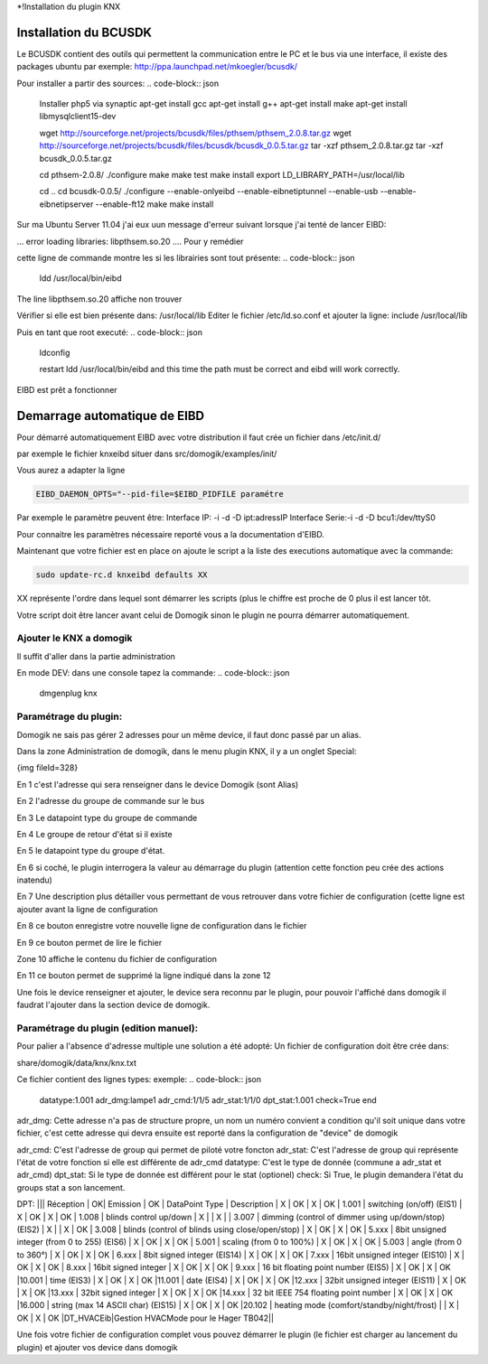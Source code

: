 *!Installation du plugin KNX

Installation du BCUSDK
=======================


Le BCUSDK contient des outils qui permettent la communication entre le PC et le bus via une interface, il existe des packages ubuntu par exemple: http://ppa.launchpad.net/mkoegler/bcusdk/

Pour installer a partir des sources:
.. code-block:: json


    
    Installer php5 via synaptic
    apt-get install gcc
    apt-get install g++ 
    apt-get install make 
    apt-get install libmysqlclient15-dev 
     
    
    wget http://sourceforge.net/projects/bcusdk/files/pthsem/pthsem_2.0.8.tar.gz
    wget http://sourceforge.net/projects/bcusdk/files/bcusdk/bcusdk_0.0.5.tar.gz
    tar -xzf pthsem_2.0.8.tar.gz 
    tar -xzf bcusdk_0.0.5.tar.gz
    
    cd pthsem-2.0.8/ 
    ./configure 
    make 
    make test 
    make install 
    export LD_LIBRARY_PATH=/usr/local/lib 
    
    cd ..
    cd bcusdk-0.0.5/ 
    ./configure --enable-onlyeibd --enable-eibnetiptunnel --enable-usb --enable-eibnetipserver --enable-ft12 
    make 
    make install 
    


Sur ma Ubuntu Server 11.04 j'ai eux uun message d'erreur suivant lorsque j'ai tenté de lancer EIBD:

... error loading libraries: libpthsem.so.20 ....
Pour y remédier

cette ligne de commande montre les si les librairies sont tout présente:
.. code-block:: json


    
    ldd /usr/local/bin/eibd
    


The line libpthsem.so.20 affiche non trouver

Vérifier si elle est bien présente dans: /usr/local/lib
Editer le fichier /etc/ld.so.conf et ajouter la ligne:
include /usr/local/lib

Puis en tant que root executé:
.. code-block:: json


    
    ldconfig
    
    restart ldd /usr/local/bin/eibd and this time the path must be correct and eibd will work correctly.
    


EIBD est prêt a fonctionner

Demarrage automatique de EIBD
==============================

Pour démarré automatiquement EIBD avec votre distribution il faut crée un fichier dans /etc/init.d/

par exemple le fichier knxeibd situer dans src/domogik/examples/init/

Vous aurez a adapter la ligne

.. code-block:: json


    
    EIBD_DAEMON_OPTS="--pid-file=$EIBD_PIDFILE paramétre
    


Par exemple le paramètre peuvent être:
Interface IP: -i -d -D ipt:adressIP
Interface Serie:-i -d -D bcu1:/dev/ttyS0

Pour connaitre les paramètres nécessaire reporté vous a la documentation d'EIBD.

Maintenant que votre fichier est en place on ajoute le script a la liste des executions automatique avec la commande:

.. code-block:: json


    
    sudo update-rc.d knxeibd defaults XX
    


XX représente l'ordre dans lequel sont démarrer les scripts (plus le chiffre est proche de 0 plus il est lancer tôt.

Votre script doit être lancer avant celui de Domogik sinon le plugin ne pourra démarrer automatiquement.

*************************
Ajouter le KNX a domogik
*************************

Il suffit d'aller dans la partie administration

En mode DEV:
dans une console tapez la commande:
.. code-block:: json


    
    dmgenplug knx
    


***********************
Paramétrage du plugin:
***********************

Domogik ne sais pas gérer 2 adresses pour un même device, il faut donc passé par un alias.

Dans la zone Administration de domogik, dans le menu plugin KNX, il y a un onglet Special:

{img fileId=328}

En 1 c'est l'adresse qui sera renseigner dans le device Domogik (sont Alias)

En 2 l'adresse du groupe de commande sur le bus

En 3 Le datapoint type du groupe de commande

En 4 Le groupe de retour d'état si il existe

En 5 le datapoint type du groupe d'état.

En 6 si coché, le plugin interrogera la valeur au démarrage du plugin (attention cette fonction peu crée des actions inatendu)

En 7 Une description plus détailler vous permettant de vous retrouver dans votre fichier de configuration (cette ligne est ajouter avant la ligne de configuration

En 8 ce bouton enregistre votre nouvelle ligne de configuration dans le fichier

En 9 ce bouton permet de lire le fichier

Zone 10 affiche le contenu du fichier de configuration

En 11 ce bouton permet de supprimé la ligne indiqué dans la zone 12

Une fois le device renseigner et ajouter, le device sera reconnu par le plugin, pour pouvoir l'affiché dans domogik il faudrat l'ajouter dans la section device de domogik.

****************************************
Paramétrage du plugin (edition manuel):
****************************************

Pour palier a l'absence d'adresse multiple une solution a été adopté:
Un fichier de configuration doit être crée dans:

share/domogik/data/knx/knx.txt

Ce fichier contient des lignes types:
exemple:
.. code-block:: json


    
    datatype:1.001 adr_dmg:lampe1 adr_cmd:1/1/5 adr_stat:1/1/0 dpt_stat:1.001 check=True end
    


adr_dmg: Cette adresse n'a pas de structure propre, un nom un numéro convient a condition qu'il soit unique dans votre fichier, c'est cette adresse qui devra ensuite est reporté dans la configuration de "device" de domogik

adr_cmd: C'est l'adresse de group qui permet de piloté votre foncton
adr_stat: C'est l'adresse de group qui représente l'état de votre fonction si elle est différente de adr_cmd
datatype: C'est le type de donnée (commune a adr_stat et adr_cmd)
dpt_stat: Si le type de donnée est différent pour le stat (optionel)
check: Si True, le plugin demandera l'état du groups stat a son lancement.

DPT:
||| Réception | OK| Emission | OK | DataPoint Type | Description
| X | OK | X | OK | 1.001 | switching (on/off) (EIS1)
| X | OK | X | OK | 1.008 | blinds control up/down
| X |    | X |    | 3.007 | dimming (control of dimmer using up/down/stop) (EIS2)
| X |    | X | OK | 3.008 | blinds (control of blinds using close/open/stop)
| X | OK | X | OK | 5.xxx | 8bit unsigned integer (from 0 to 255) (EIS6)
| X | OK | X | OK | 5.001 | scaling (from 0 to 100%)
| X | OK | X | OK | 5.003 | angle (from 0 to 360°)
| X | OK | X | OK | 6.xxx | 8bit signed integer (EIS14)
| X | OK | X | OK | 7.xxx | 16bit unsigned integer (EIS10)
| X | OK | X | OK | 8.xxx | 16bit signed integer
| X | OK | X | OK | 9.xxx | 16 bit floating point number (EIS5)
| X | OK | X | OK |10.001 | time (EIS3)
| X | OK | X | OK |11.001 | date (EIS4)
| X | OK | X | OK |12.xxx | 32bit unsigned integer (EIS11)
| X | OK | X | OK |13.xxx | 32bit signed integer
| X | OK | X | OK |14.xxx | 32 bit IEEE 754 floating point number
| X | OK | X | OK |16.000 | string (max 14 ASCII char) (EIS15)
| X | OK | X | OK |20.102 | heating mode (comfort/standby/night/frost) |
| X | OK | X | OK |DT_HVACEib|Gestion HVACMode pour le Hager TB042||

Une fois votre fichier de configuration complet vous pouvez démarrer le plugin (le fichier est charger au lancement du plugin) et ajouter vos device dans domogik

